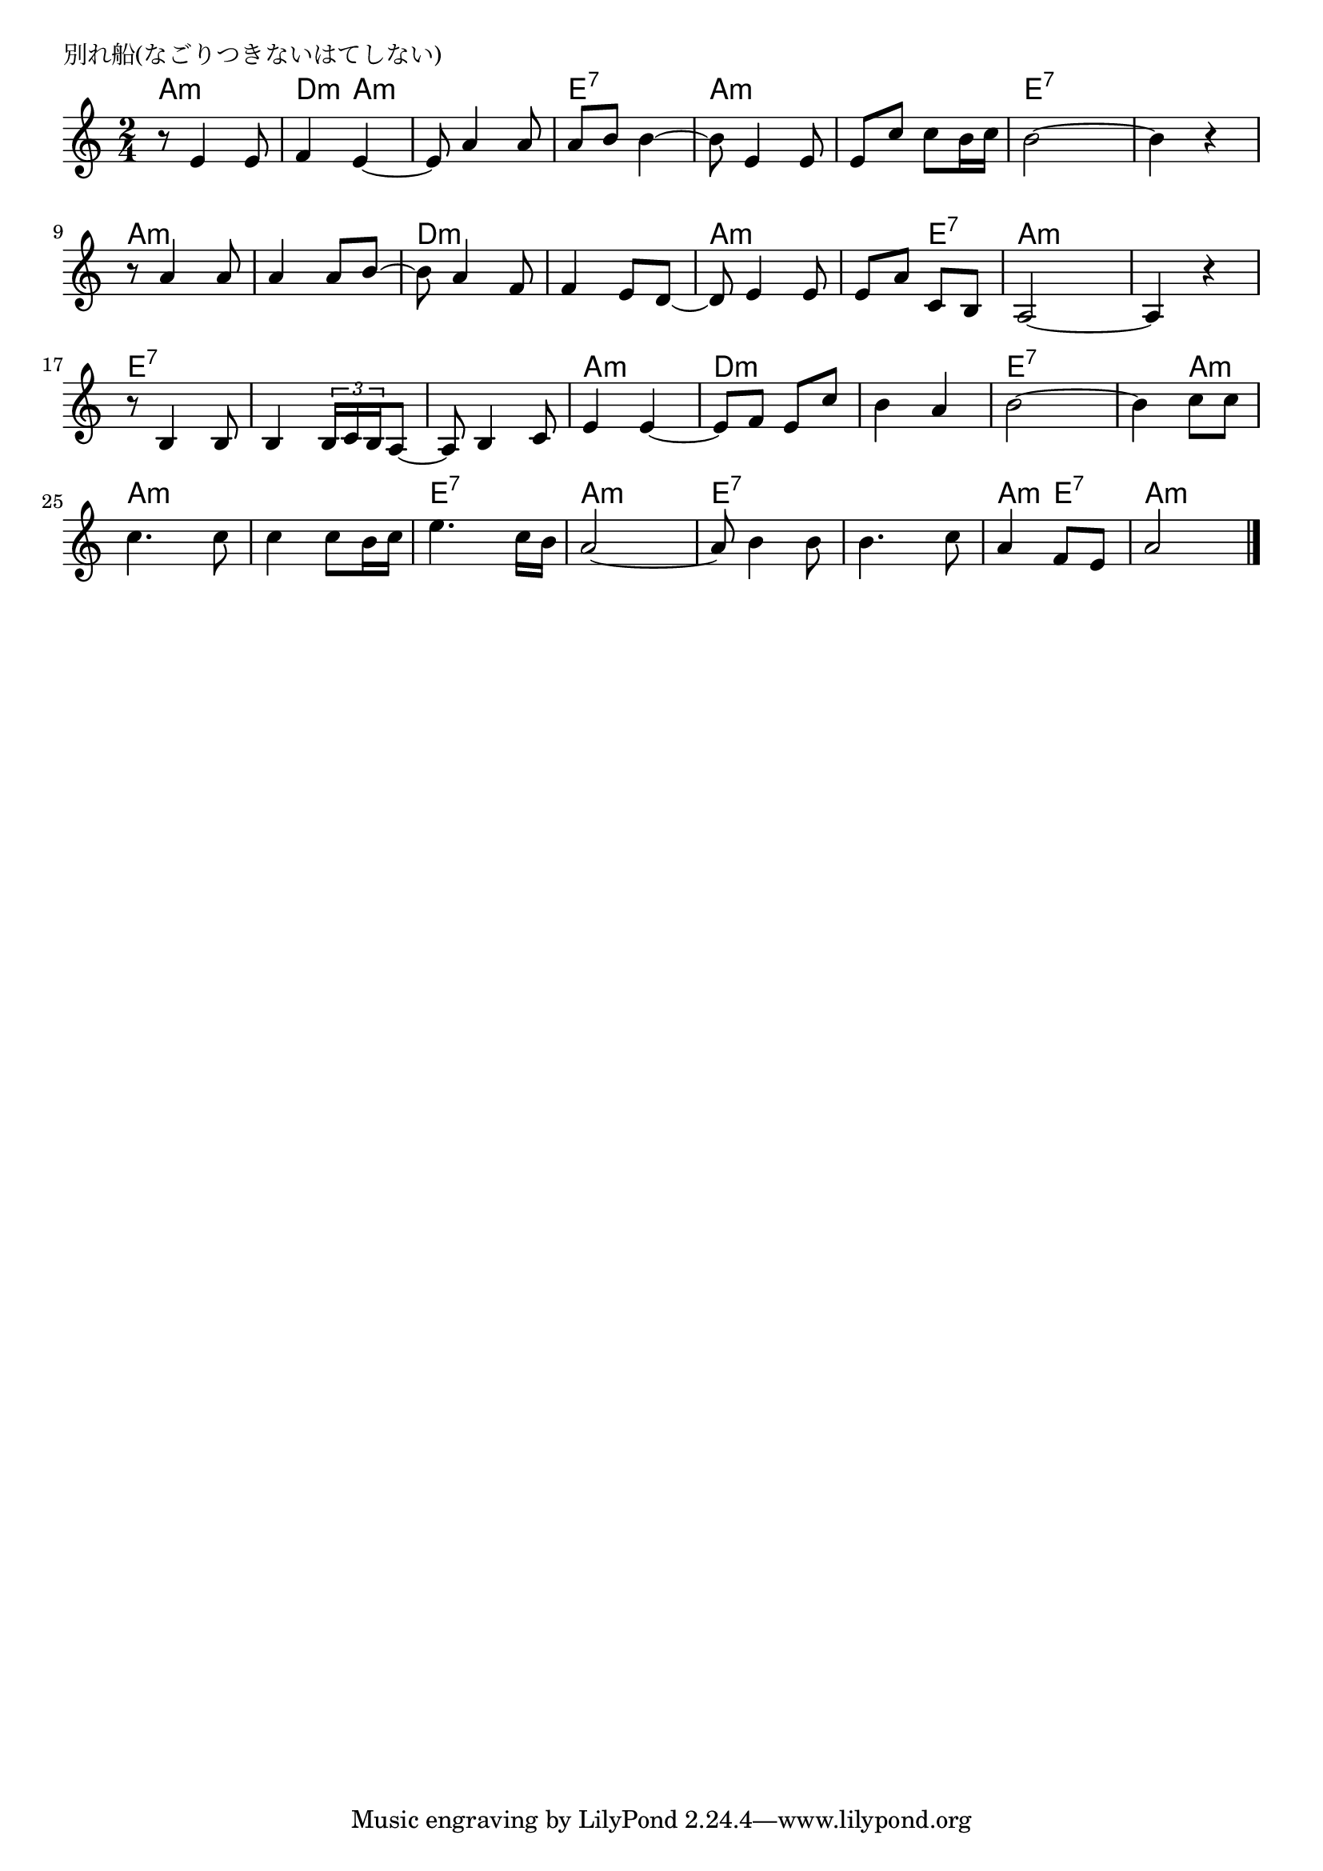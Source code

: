 \version "2.18.2"

% 別れ船(なごりつきないはてしない)
% \index{わかれぶね@別れ船(なごりつきないはてしない)}

\header {
piece = "別れ船(なごりつきないはてしない)"
}

melody =
\relative c' {
\key c \major
\time 2/4
\set Score.tempoHideNote = ##t
\tempo 4=60
\numericTimeSignature

r8 e4 e8 |
f4 e~ |
e8 a4 a8 |
a8 b b4~ |
b8 e,4 e8 |
e c' c b16 c |
b2~ |
b4 r |
r8 a4 a8 |
a4 a8 b~ |
b a4 f8 |
f4 e8 d~ |
d e4 e8 |
e a c, b |
a2~ a4 r |
r8 b4 b8 |
b4 \tuplet3/2{b16 c b} a8~ |
a b4 c8 |
e4 e~ |
e8 f e c'|
b4 a |
b2~ |
b4 c8 c |
c4. c8 |
c4 c8 b16 c |
e4. c16 b |
a2~ |
a8 b4 b8 |
b4. c8 |
a4 f8 e |
a2 |


\bar "|."
}
\score {
<<
\chords {
\set chordChanges=##t
%
a4:m a:m d:m a:m a:m a:m e:7 e:7 
a:m a:m a:m a:m e:7 e:7 e:7 e:7
a:m a:m a:m a:m d:m d:m d:m d:m
a:m a:m a:m e:7 a:m a:m a:m a:m
e:7 e:7 e:7 e:7 e:7 e:7 a:m a:m
d:m d:m d:m d:m e:7 e:7 e:7 a:m
a:m a:m a:m a:m e:7 e:7 a:m a:m
e:7 e:7 e:7 e:7 a:m e:7 a:m a:m

}
\new Staff {\melody}
>>
\layout {
line-width = #190
indent = 0\mm
}
\midi {}
}
